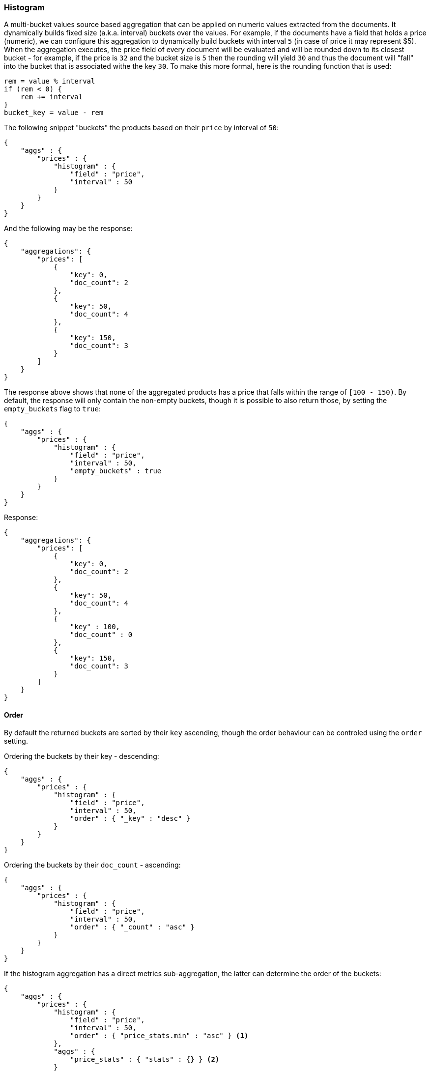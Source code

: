 [[search-aggregations-bucket-histogram-aggregation]]
=== Histogram

A multi-bucket values source based aggregation that can be applied on numeric values extracted from the documents. It dynamically builds fixed size (a.k.a. interval) buckets over the values. For example, if the documents have a field that holds a price (numeric), we can configure this aggregation to dynamically build buckets with interval `5` (in case of price it may represent $5). When the aggregation executes, the price field of every document will be evaluated and will be rounded down to its closest bucket - for example, if the price is `32` and the bucket size is `5` then the rounding will yield `30` and thus the document will "fall" into the bucket that is associated withe the key `30`. To make this more formal, here is the rounding function that is used:

[source,java]
--------------------------------------------------
rem = value % interval
if (rem < 0) {
    rem += interval
}
bucket_key = value - rem
--------------------------------------------------

The following snippet "buckets" the products based on their `price` by interval of `50`:

[source,js]
--------------------------------------------------
{
    "aggs" : {
        "prices" : {
            "histogram" : { 
                "field" : "price",
                "interval" : 50
            }
        }
    }
}
--------------------------------------------------

And the following may be the response:

[source,js]
--------------------------------------------------
{
    "aggregations": {
        "prices": [
            {
                "key": 0,
                "doc_count": 2
            },
            {
                "key": 50,
                "doc_count": 4
            },
            {
                "key": 150,
                "doc_count": 3
            }
        ]
    }
}
--------------------------------------------------

The response above shows that none of the aggregated products has a price that falls within the range of `[100 - 150)`. By default, the response will only contain the non-empty buckets, though it is possible to also return those, by setting the `empty_buckets` flag to `true`:

[source,js]
--------------------------------------------------
{
    "aggs" : {
        "prices" : {
            "histogram" : { 
                "field" : "price",
                "interval" : 50,
                "empty_buckets" : true
            }
        }
    }
}
--------------------------------------------------

Response:

[source,js]
--------------------------------------------------
{
    "aggregations": {
        "prices": [
            {
                "key": 0,
                "doc_count": 2
            },
            {
                "key": 50,
                "doc_count": 4
            },
            {
                "key" : 100,
                "doc_count" : 0
            },
            {
                "key": 150,
                "doc_count": 3
            }
        ]
    }
}
--------------------------------------------------

==== Order

By default the returned buckets are sorted by their `key` ascending, though the order behaviour can be controled using the `order` setting.

Ordering the buckets by their key - descending:

[source,js]
--------------------------------------------------
{
    "aggs" : {
        "prices" : {
            "histogram" : { 
                "field" : "price",
                "interval" : 50,
                "order" : { "_key" : "desc" }
            }
        }
    }
}
--------------------------------------------------

Ordering the buckets by their `doc_count` - ascending:

[source,js]
--------------------------------------------------
{
    "aggs" : {
        "prices" : {
            "histogram" : { 
                "field" : "price",
                "interval" : 50,
                "order" : { "_count" : "asc" }
            }
        }
    }
}
--------------------------------------------------

If the histogram aggregation has a direct metrics sub-aggregation, the latter can determine the order of the buckets:

[source,js]
--------------------------------------------------
{
    "aggs" : {
        "prices" : {
            "histogram" : { 
                "field" : "price",
                "interval" : 50,
                "order" : { "price_stats.min" : "asc" } <1>
            },
            "aggs" : {
                "price_stats" : { "stats" : {} } <2>
            }
        }
    }
}
--------------------------------------------------

<1> The `{ "price_stats.min" : asc" }` will sort the buckets based on `min` value of their their `price_stats` sub-aggregation.

<2> There is no need to configure the `price` field for the `price_stats` aggregation as it will inherit it by default from its parent histogram aggregation.

==== Minimum document count

It is possible to only return buckets that have a document count that is greater than or equal to a configured limit through the `min_doc_count` option.

[source,js]
--------------------------------------------------
{
    "aggs" : {
        "prices" : {
            "histogram" : { 
                "field" : "price",
                "interval" : 50,
                "min_doc_count": 10
            }
        }
    }
}
--------------------------------------------------

The above aggregation would only return buckets that contain 10 documents or more. Default value is `1`.

NOTE:   The special value `0` can be used to add empty buckets to the response between the minimum and the maximum buckets. Here is an example of what the response could look like:

[source,js]
--------------------------------------------------
{
    "aggregations": {
        "prices": {
            "0": {
                "key": 0,
                "doc_count": 2
            },
            "50": {
                "key": 50,
                "doc_count": 0
            },
            "150": {
                "key": 150,
                "doc_count": 3
            },
            "200": {
                "key": 150,
                "doc_count": 0
            },
            "250": {
                "key": 150,
                "doc_count": 0
            },
            "300": {
                "key": 150,
                "doc_count": 1
            }
        }
   }
}
--------------------------------------------------

==== Response Format

By default, the buckets are returned as an ordered array. It is also possible to request the response as a hash instead keyed by the buckets keys:

[source,js]
--------------------------------------------------
{
    "aggs" : {
        "prices" : {
            "histogram" : { 
                "field" : "price",
                "interval" : 50,
                "keyed" : true
            }
        }
    }
}
--------------------------------------------------

Response:

[source,js]
--------------------------------------------------
{
    "aggregations": {
        "prices": {
            "0": {
                "key": 0,
                "doc_count": 2
            },
            "50": {
                "key": 50,
                "doc_count": 4
            },
            "150": {
                "key": 150,
                "doc_count": 3
            }
        }
   }
}
--------------------------------------------------
